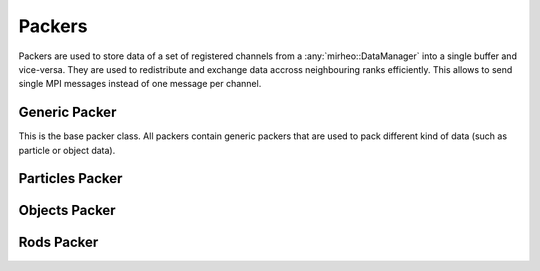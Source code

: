 .. _dev-packers:

Packers
=======

Packers are used to store data of a set of registered channels from a :any:`mirheo::DataManager` into a single buffer and vice-versa.
They are used to redistribute and exchange data accross neighbouring ranks efficiently.
This allows to send single MPI messages instead of one message per channel.

Generic Packer
--------------

This is the base packer class.
All packers contain generic packers that are used to pack different kind of data (such as particle or object data).

.. doxygenstruct:: mirheo::GenericPackerHandler
   :project: mirheo
   :members:

.. doxygenclass:: mirheo::GenericPacker
   :project: mirheo
   :members:


Particles Packer
----------------

.. doxygenstruct:: mirheo::ParticlePackerHandler
   :project: mirheo
   :members:

.. doxygenclass:: mirheo::ParticlePacker
   :project: mirheo
   :members:


Objects Packer
--------------

.. doxygenstruct:: mirheo::ObjectPackerHandler
   :project: mirheo
   :members:

.. doxygenclass:: mirheo::ObjectPacker
   :project: mirheo
   :members:


Rods Packer
-----------

.. doxygenstruct:: mirheo::RodPackerHandler
   :project: mirheo
   :members:

.. doxygenclass:: mirheo::RodPacker
   :project: mirheo
   :members:
